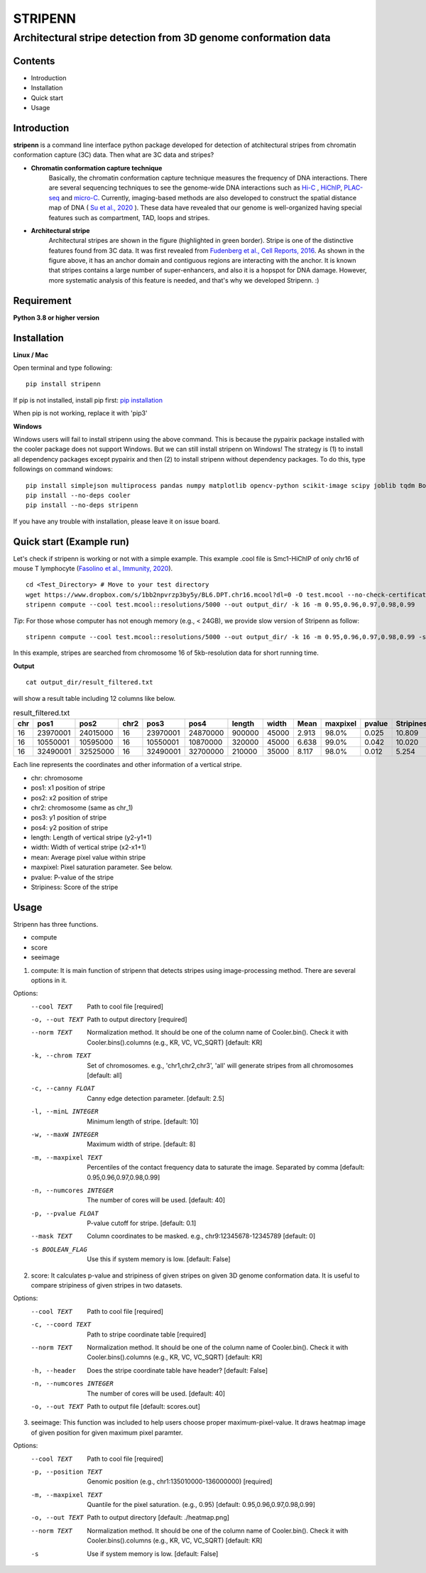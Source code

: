 ========
STRIPENN
========
--------------------------------------------------------------------
Architectural stripe detection from 3D genome conformation data
--------------------------------------------------------------------

.. image:: https://img.shields.io/pypi/v/pip.svg
   :target: https://pypi.org/project/stripenn/

.. image:: https://github.com/ysora/stripenn/blob/main/image/example_call.png
   :height: 20px
   :width: 20px

Contents
########
* Introduction
* Installation
* Quick start
* Usage

Introduction
############
**stripenn** is a command line interface python package developed for detection of atchitectural stripes from chromatin conformation capture (3C) data. Then what are 3C data and stripes?

* **Chromatin conformation capture technique**
    Basically, the chromatin conformation capture technique measures the frequency of DNA interactions. There are several sequencing techniques to see the genome-wide DNA interactions such as `Hi-C <https://www.ncbi.nlm.nih.gov/pmc/articles/PMC2858594/>`_ , `HiChIP <https://www.ncbi.nlm.nih.gov/pmc/articles/PMC5501173/>`_,  `PLAC-seq <https://www.nature.com/articles/cr2016137>`_ and `micro-C <https://www.cell.com/fulltext/S0092-8674(15)00638-8>`_. Currently, imaging-based methods are also developed to construct the spatial distance map of DNA ( `Su et al., 2020 <https://www.sciencedirect.com/science/article/pii/S0092867420309405>`_ ). These data have revealed that our genome is well-organized having special features such as compartment, TAD, loops and stripes.

* **Architectural stripe**
    Architectural stripes are shown in the figure (highlighted in green border). Stripe is one of the distinctive features found from 3C data. It was first revealed from `Fudenberg et al., Cell Reports, 2016 <https://www.ncbi.nlm.nih.gov/pmc/articles/PMC4889513/>`_. As shown in the figure above, it has an anchor domain and contiguous regions are interacting with the anchor. It is known that stripes contains a large number of super-enhancers, and also it is a hopspot for DNA damage. However, more systematic analysis of this feature is needed, and that's why we developed Stripenn. :)

Requirement
############
**Python 3.8 or higher version**

Installation
############
**Linux / Mac**

Open terminal and type following:
::

    pip install stripenn

If pip is not installed, install pip first: `pip installation <https://pip.pypa.io/en/stable/installing/>`_

When pip is not working, replace it with 'pip3'

**Windows**

Windows users will fail to install stripenn using the above command. This is because the pypairix package installed with the cooler package does not support Windows. But we can still install stripenn on Windows! The strategy is (1) to install all dependency packages except pypairix and then (2) to install stripenn without dependency packages. To do this, type followings on command windows:
::

   pip install simplejson multiprocess pandas numpy matplotlib opencv-python scikit-image scipy joblib tqdm Bottleneck typer pathlib
   pip install --no-deps cooler
   pip install --no-deps stripenn

If you have any trouble with installation, please leave it on issue board.

Quick start (Example run)
#########################
Let's check if stripenn is working or not with a simple example. This example .cool file is Smc1-HiChIP of only chr16 of mouse T lymphocyte (`Fasolino et al., Immunity, 2020 <https://www.sciencedirect.com/science/article/pii/S1074761320300303>`_).
::

   cd <Test_Directory> # Move to your test directory
   wget https://www.dropbox.com/s/1bb2npvrzp3by5y/BL6.DPT.chr16.mcool?dl=0 -O test.mcool --no-check-certificate
   stripenn compute --cool test.mcool::resolutions/5000 --out output_dir/ -k 16 -m 0.95,0.96,0.97,0.98,0.99

*Tip*: For those whose computer has not enough memory (e.g., < 24GB), we provide slow version of Stripenn as follow:
::

   stripenn compute --cool test.mcool::resolutions/5000 --out output_dir/ -k 16 -m 0.95,0.96,0.97,0.98,0.99 -s

In this example, stripes are searched from chromosome 16 of 5kb-resolution data for short running time.

**Output**
::

   cat output_dir/result_filtered.txt

will show a result table including 12 columns like below.

.. csv-table:: result_filtered.txt
   :header: "chr", "pos1","pos2","chr2","pos3","pos4","length","width","Mean","maxpixel","pvalue","Stripiness"

    "16", "23970001", "24015000", "16", "23970001", "24870000", "900000", "45000", "2.913", "98.0%", "0.025", "10.809"
    "16", "10550001", "10595000", "16", "10550001", "10870000", "320000", "45000", "6.638", "99.0%", "0.042", "10.020"
    "16", "32490001", "32525000", "16", "32490001", "32700000", "210000", "35000", "8.117", "98.0%", "0.012", "5.254"

Each line represents the coordinates and other information of a vertical stripe.

.. image:: https://github.com/ysora/stripenn/blob/main/image/readme1.png

* chr: chromosome
* pos1: x1 position of stripe
* pos2: x2 position of stripe
* chr2: chromosome (same as chr_1)
* pos3: y1 position of stripe
* pos4: y2 position of stripe
* length: Length of vertical stripe (y2-y1+1)
* width: Width of vertical stripe (x2-x1+1)
* mean: Average pixel value within stripe
* maxpixel: Pixel saturation parameter. See below.
* pvalue: P-value of the stripe
* Stripiness: Score of the stripe

Usage
#####

Stripenn has three functions.

* compute
* score
* seeimage

1) compute: It is main function of stripenn that detects stripes using image-processing method. There are several options in it.

Options:
  --cool TEXT             Path to cool file  [required]
  -o, --out TEXT          Path to output directory  [required]
  --norm TEXT             Normalization method. It should be one of the column
                          name of Cooler.bin(). Check it with
                          Cooler.bins().columns (e.g., KR, VC, VC_SQRT)
                          [default: KR]

  -k, --chrom TEXT        Set of chromosomes. e.g., 'chr1,chr2,chr3', 'all'
                          will generate stripes from all chromosomes
                          [default: all]

  -c, --canny FLOAT       Canny edge detection parameter.  [default: 2.5]
  -l, --minL INTEGER      Minimum length of stripe.  [default: 10]
  -w, --maxW INTEGER      Maximum width of stripe.  [default: 8]
  -m, --maxpixel TEXT     Percentiles of the contact frequency data to
                          saturate the image. Separated by comma  [default:
                          0.95,0.96,0.97,0.98,0.99]

  -n, --numcores INTEGER  The number of cores will be used.  [default: 40]
  -p, --pvalue FLOAT      P-value cutoff for stripe.  [default: 0.1]
  --mask TEXT             Column coordinates to be masked. e.g.,
                          chr9:12345678-12345789  [default: 0]

  -s BOOLEAN_FLAG         Use this if system memory is low.  [default: False]


2) score: It calculates p-value and stripiness of given stripes on given 3D genome conformation data. It is useful to compare stripiness of given stripes in two datasets.

Options:
  --cool TEXT             Path to cool file  [required]
  -c, --coord TEXT        Path to stripe coordinate table  [required]
  --norm TEXT             Normalization method. It should be one of the column
                          name of Cooler.bin(). Check it with
                          Cooler.bins().columns (e.g., KR, VC, VC_SQRT)
                          [default: KR]

  -h, --header            Does the stripe coordinate table have header?
                          [default: False]

  -n, --numcores INTEGER  The number of cores will be used.  [default: 40]
  -o, --out TEXT          Path to output file  [default: scores.out]

3) seeimage: This function was included to help users choose proper maximum-pixel-value. It draws heatmap image of given position for given maximum pixel paramter.

Options:
  --cool TEXT          Path to cool file  [required]
  -p, --position TEXT  Genomic position (e.g., chr1:135010000-136000000)
                       [required]

  -m, --maxpixel TEXT  Quantile for the pixel saturation. (e.g., 0.95)
                       [default: 0.95,0.96,0.97,0.98,0.99]

  -o, --out TEXT       Path to output directory  [default: ./heatmap.png]
  --norm TEXT          Normalization method. It should be one of the column
                       name of Cooler.bin(). Check it with
                       Cooler.bins().columns (e.g., KR, VC, VC_SQRT)
                       [default: KR]

  -s                   Use if system memory is low.  [default: False]


